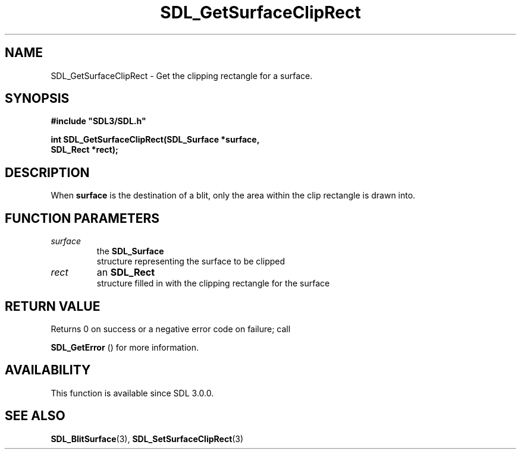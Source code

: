 .\" This manpage content is licensed under Creative Commons
.\"  Attribution 4.0 International (CC BY 4.0)
.\"   https://creativecommons.org/licenses/by/4.0/
.\" This manpage was generated from SDL's wiki page for SDL_GetSurfaceClipRect:
.\"   https://wiki.libsdl.org/SDL_GetSurfaceClipRect
.\" Generated with SDL/build-scripts/wikiheaders.pl
.\"  revision 60dcaff7eb25a01c9c87a5fed335b29a5625b95b
.\" Please report issues in this manpage's content at:
.\"   https://github.com/libsdl-org/sdlwiki/issues/new
.\" Please report issues in the generation of this manpage from the wiki at:
.\"   https://github.com/libsdl-org/SDL/issues/new?title=Misgenerated%20manpage%20for%20SDL_GetSurfaceClipRect
.\" SDL can be found at https://libsdl.org/
.de URL
\$2 \(laURL: \$1 \(ra\$3
..
.if \n[.g] .mso www.tmac
.TH SDL_GetSurfaceClipRect 3 "SDL 3.0.0" "SDL" "SDL3 FUNCTIONS"
.SH NAME
SDL_GetSurfaceClipRect \- Get the clipping rectangle for a surface\[char46]
.SH SYNOPSIS
.nf
.B #include \(dqSDL3/SDL.h\(dq
.PP
.BI "int SDL_GetSurfaceClipRect(SDL_Surface *surface,
.BI "                     SDL_Rect *rect);
.fi
.SH DESCRIPTION
When
.BR surface
is the destination of a blit, only the area within the clip
rectangle is drawn into\[char46]

.SH FUNCTION PARAMETERS
.TP
.I surface
the 
.BR SDL_Surface
 structure representing the surface to be clipped
.TP
.I rect
an 
.BR SDL_Rect
 structure filled in with the clipping rectangle for the surface
.SH RETURN VALUE
Returns 0 on success or a negative error code on failure; call

.BR SDL_GetError
() for more information\[char46]

.SH AVAILABILITY
This function is available since SDL 3\[char46]0\[char46]0\[char46]

.SH SEE ALSO
.BR SDL_BlitSurface (3),
.BR SDL_SetSurfaceClipRect (3)
